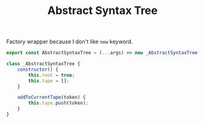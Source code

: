 #+TITLE: Abstract Syntax Tree
#+PROPERTY: header-args    :comments both :tangle ../src/AbstractSyntaxTree.js

Factory wrapper because I don't like =new= keyword.

#+begin_src js
export const AbstractSyntaxTree = (...args) => new _AbstractSyntaxTree(...args);
#+end_src

#+begin_src js
class _AbstractSyntaxTree {
    constructor() {
        this.root = true;
        this.tape = [];
    }

    addToCurrentTape(token) {
        this.tape.push(token);
    }
}
#+end_src
